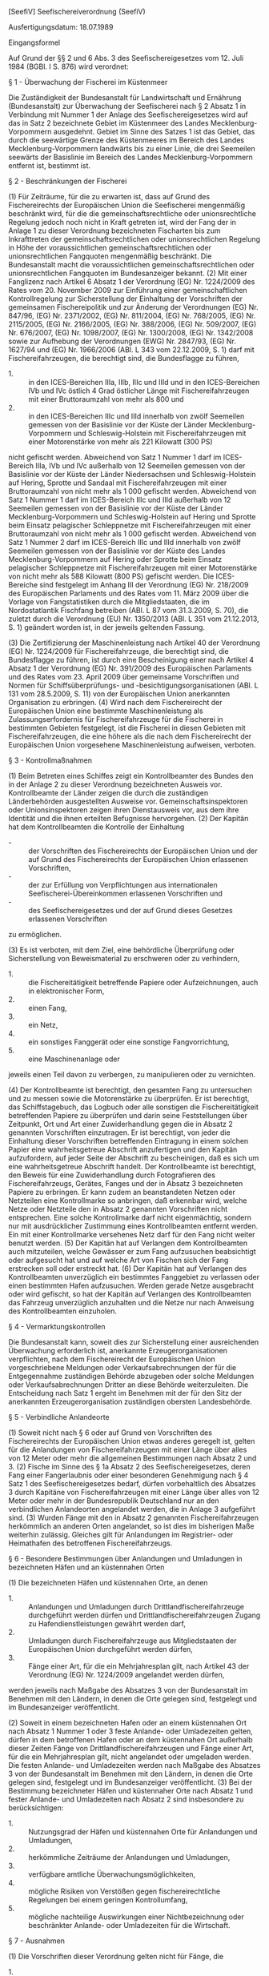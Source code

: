 [SeefiV] Seefischereiverordnung  (SeefiV)

Ausfertigungsdatum: 18.07.1989

 

Eingangsformel

Auf Grund der §§ 2 und 6 Abs. 3 des Seefischereigesetzes vom 12. Juli 1984 (BGBl. I S. 876) wird verordnet:

§ 1 - Überwachung der Fischerei im Küstenmeer

Die Zuständigkeit der Bundesanstalt für Landwirtschaft und Ernährung (Bundesanstalt) zur Überwachung der Seefischerei nach § 2 Absatz 1 in Verbindung mit Nummer 1 der Anlage des Seefischereigesetzes wird auf das in Satz 2 bezeichnete Gebiet im Küstenmeer des Landes Mecklenburg-Vorpommern ausgedehnt. Gebiet im Sinne des Satzes 1 ist das Gebiet, das durch die seewärtige Grenze des Küstenmeeres im Bereich des Landes Mecklenburg-Vorpommern landwärts bis zu einer Linie, die drei Seemeilen seewärts der Basislinie im Bereich des Landes Mecklenburg-Vorpommern entfernt ist, bestimmt ist.

§ 2 - Beschränkungen der Fischerei

(1) Für Zeiträume, für die zu erwarten ist, dass auf Grund des Fischereirechts der Europäischen Union die Seefischerei mengenmäßig beschränkt wird, für die die gemeinschaftsrechtliche oder unionsrechtliche Regelung jedoch noch nicht in Kraft getreten ist, wird der Fang der in Anlage 1 zu dieser Verordnung bezeichneten Fischarten bis zum Inkrafttreten der gemeinschaftsrechtlichen oder unionsrechtlichen Regelung in Höhe der voraussichtlichen gemeinschaftsrechtlichen oder unionsrechtlichen Fangquoten mengenmäßig beschränkt. Die Bundesanstalt macht die voraussichtlichen gemeinschaftsrechtlichen oder unionsrechtlichen Fangquoten im Bundesanzeiger bekannt.
(2) Mit einer Fanglizenz nach Artikel 6 Absatz 1 der Verordnung (EG) Nr. 1224/2009 des Rates vom 20. November 2009 zur Einführung einer gemeinschaftlichen Kontrollregelung zur Sicherstellung der Einhaltung der Vorschriften der gemeinsamen Fischereipolitik und zur Änderung der Verordnungen (EG) Nr. 847/96, (EG) Nr. 2371/2002, (EG) Nr. 811/2004, (EG) Nr. 768/2005, (EG) Nr. 2115/2005, (EG) Nr. 2166/2005, (EG) Nr. 388/2006, (EG) Nr. 509/2007, (EG) Nr. 676/2007, (EG) Nr. 1098/2007, (EG) Nr. 1300/2008, (EG) Nr. 1342/2008 sowie zur Aufhebung der Verordnungen (EWG) Nr. 2847/93, (EG) Nr. 1627/94 und (EG) Nr. 1966/2006 (ABl. L 343 vom 22.12.2009, S. 1) darf mit Fischereifahrzeugen, die berechtigt sind, die Bundesflagge zu führen,

- 1. :: in den ICES-Bereichen IIIa, IIIb, IIIc und IIId und in den ICES-Bereichen IVb und IVc östlich 4 Grad östlicher Länge mit Fischereifahrzeugen mit einer Bruttoraumzahl von mehr als 800 und
- 2. :: in den ICES-Bereichen IIIc und IIId innerhalb von zwölf Seemeilen gemessen von der Basislinie vor der Küste der Länder Mecklenburg-Vorpommern und Schleswig-Holstein mit Fischereifahrzeugen mit einer Motorenstärke von mehr als 221 Kilowatt (300 PS)

nicht gefischt werden. Abweichend von Satz 1 Nummer 1 darf im ICES-Bereich IIIa, IVb und IVc außerhalb von 12 Seemeilen gemessen von der Basislinie vor der Küste der Länder Niedersachsen und Schleswig-Holstein auf Hering, Sprotte und Sandaal mit Fischereifahrzeugen mit einer Bruttoraumzahl von nicht mehr als 1 000 gefischt werden. Abweichend von Satz 1 Nummer 1 darf im ICES-Bereich IIIc und IIId außerhalb von 12 Seemeilen gemessen von der Basislinie vor der Küste der Länder Mecklenburg-Vorpommern und Schleswig-Holstein auf Hering und Sprotte beim Einsatz pelagischer Schleppnetze mit Fischereifahrzeugen mit einer Bruttoraumzahl von nicht mehr als 1 000 gefischt werden. Abweichend von Satz 1 Nummer 2 darf im ICES-Bereich IIIc und IIId innerhalb von zwölf Seemeilen gemessen von der Basislinie vor der Küste des Landes Mecklenburg-Vorpommern auf Hering oder Sprotte beim Einsatz pelagischer Schleppnetze mit Fischereifahrzeugen mit einer Motorenstärke von nicht mehr als 588 Kilowatt (800 PS) gefischt werden. Die ICES-Bereiche sind festgelegt im Anhang III der Verordnung (EG) Nr. 218/2009 des Europäischen Parlaments und des Rates vom 11. März 2009 über die Vorlage von Fangstatistiken durch die Mitgliedstaaten, die im Nordostatlantik Fischfang betreiben (ABl. L 87 vom 31.3.2009, S. 70), die zuletzt durch die Verordnung (EU) Nr. 1350/2013 (ABl. L 351 vom 21.12.2013, S. 1) geändert worden ist, in der jeweils geltenden Fassung.

(3) Die Zertifizierung der Maschinenleistung nach Artikel 40 der Verordnung (EG) Nr. 1224/2009 für Fischereifahrzeuge, die berechtigt sind, die Bundesflagge zu führen, ist durch eine Bescheinigung einer nach Artikel 4 Absatz 1 der Verordnung (EG) Nr. 391/2009 des Europäischen Parlaments und des Rates vom 23. April 2009 über gemeinsame Vorschriften und Normen für Schiffsüberprüfungs- und -besichtigungsorganisationen (ABl. L 131 vom 28.5.2009, S. 11) von der Europäischen Union anerkannten Organisation zu erbringen.
(4) Wird nach dem Fischereirecht der Europäischen Union eine bestimmte Maschinenleistung als Zulassungserfordernis für Fischereifahrzeuge für die Fischerei in bestimmten Gebieten festgelegt, ist die Fischerei in diesen Gebieten mit Fischereifahrzeugen, die eine höhere als die nach dem Fischereirecht der Europäischen Union vorgesehene Maschinenleistung aufweisen, verboten.

§ 3 - Kontrollmaßnahmen

(1) Beim Betreten eines Schiffes zeigt ein Kontrollbeamter des Bundes den in der Anlage 2 zu dieser Verordnung bezeichneten Ausweis vor. Kontrollbeamte der Länder zeigen die durch die zuständigen Länderbehörden ausgestellten Ausweise vor. Gemeinschaftsinspektoren oder Unionsinspektoren zeigen ihren Dienstausweis vor, aus dem ihre Identität und die ihnen erteilten Befugnisse hervorgehen.
(2) Der Kapitän hat dem Kontrollbeamten die Kontrolle der Einhaltung

- - :: der Vorschriften des Fischereirechts der Europäischen Union und der auf Grund des Fischereirechts der Europäischen Union erlassenen Vorschriften,
- - :: der zur Erfüllung von Verpflichtungen aus internationalen Seefischerei-Übereinkommen erlassenen Vorschriften und
- - :: des Seefischereigesetzes und der auf Grund dieses Gesetzes erlassenen Vorschriften

zu ermöglichen.

(3) Es ist verboten, mit dem Ziel, eine behördliche Überprüfung oder Sicherstellung von Beweismaterial zu erschweren oder zu verhindern,

- 1. :: die Fischereitätigkeit betreffende Papiere oder Aufzeichnungen, auch in elektronischer Form,
- 2. :: einen Fang,
- 3. :: ein Netz,
- 4. :: ein sonstiges Fanggerät oder eine sonstige Fangvorrichtung,
- 5. :: eine Maschinenanlage oder

jeweils einen Teil davon zu verbergen, zu manipulieren oder zu vernichten.

(4) Der Kontrollbeamte ist berechtigt, den gesamten Fang zu untersuchen und zu messen sowie die Motorenstärke zu überprüfen. Er ist berechtigt, das Schiffstagebuch, das Logbuch oder alle sonstigen die Fischereitätigkeit betreffenden Papiere zu überprüfen und darin seine Feststellungen über Zeitpunkt, Ort und Art einer Zuwiderhandlung gegen die in Absatz 2 genannten Vorschriften einzutragen. Er ist berechtigt, von jeder die Einhaltung dieser Vorschriften betreffenden Eintragung in einem solchen Papier eine wahrheitsgetreue Abschrift anzufertigen und den Kapitän aufzufordern, auf jeder Seite der Abschrift zu bescheinigen, daß es sich um eine wahrheitsgetreue Abschrift handelt. Der Kontrollbeamte ist berechtigt, den Beweis für eine Zuwiderhandlung durch Fotografieren des Fischereifahrzeugs, Gerätes, Fanges und der in Absatz 3 bezeichneten Papiere zu erbringen. Er kann zudem an beanstandeten Netzen oder Netzteilen eine Kontrollmarke so anbringen, daß erkennbar wird, welche Netze oder Netzteile den in Absatz 2 genannten Vorschriften nicht entsprechen. Eine solche Kontrollmarke darf nicht eigenmächtig, sondern nur mit ausdrücklicher Zustimmung eines Kontrollbeamten entfernt werden. Ein mit einer Kontrollmarke versehenes Netz darf für den Fang nicht weiter benutzt werden.
(5) Der Kapitän hat auf Verlangen dem Kontrollbeamten auch mitzuteilen, welche Gewässer er zum Fang aufzusuchen beabsichtigt oder aufgesucht hat und auf welche Art von Fischen sich der Fang erstrecken soll oder erstreckt hat.
(6) Der Kapitän hat auf Verlangen des Kontrollbeamten unverzüglich ein bestimmtes Fanggebiet zu verlassen oder einen bestimmten Hafen aufzusuchen. Werden gerade Netze ausgebracht oder wird gefischt, so hat der Kapitän auf Verlangen des Kontrollbeamten das Fahrzeug unverzüglich anzuhalten und die Netze nur nach Anweisung des Kontrollbeamten einzuholen.

§ 4 - Vermarktungskontrollen

Die Bundesanstalt kann, soweit dies zur Sicherstellung einer ausreichenden Überwachung erforderlich ist, anerkannte Erzeugerorganisationen verpflichten, nach dem Fischereirecht der Europäischen Union vorgeschriebene Meldungen oder Verkaufsabrechnungen der für die Entgegennahme zuständigen Behörde abzugeben oder solche Meldungen oder Verkaufsabrechnungen Dritter an diese Behörde weiterzuleiten. Die Entscheidung nach Satz 1 ergeht im Benehmen mit der für den Sitz der anerkannten Erzeugerorganisation zuständigen obersten Landesbehörde.

§ 5 - Verbindliche Anlandeorte

(1) Soweit nicht nach § 6 oder auf Grund von Vorschriften des Fischereirechts der Europäischen Union etwas anderes geregelt ist, gelten für die Anlandungen von Fischereifahrzeugen mit einer Länge über alles von 12 Meter oder mehr die allgemeinen Bestimmungen nach Absatz 2 und 3.
(2) Fische im Sinne des § 1a Absatz 2 des Seefischereigesetzes, deren Fang einer Fangerlaubnis oder einer besonderen Genehmigung nach § 4 Satz 1 des Seefischereigesetzes bedarf, dürfen vorbehaltlich des Absatzes 3 durch Kapitäne von Fischereifahrzeugen mit einer Länge über alles von 12 Meter oder mehr in der Bundesrepublik Deutschland nur an den verbindlichen Anlandeorten angelandet werden, die in Anlage 3 aufgeführt sind.
(3) Wurden Fänge mit den in Absatz 2 genannten Fischereifahrzeugen herkömmlich an anderen Orten angelandet, so ist dies im bisherigen Maße weiterhin zulässig. Gleiches gilt für Anlandungen im Registrier- oder Heimathafen des betroffenen Fischereifahrzeugs.

§ 6 - Besondere Bestimmungen über Anlandungen und Umladungen in bezeichneten Häfen und an küstennahen Orten

(1) Die bezeichneten Häfen und küstennahen Orte, an denen

- 1. :: Anlandungen und Umladungen durch Drittlandfischereifahrzeuge durchgeführt werden dürfen und Drittlandfischereifahrzeugen Zugang zu Hafendienstleistungen gewährt werden darf,
- 2. :: Umladungen durch Fischereifahrzeuge aus Mitgliedstaaten der Europäischen Union durchgeführt werden dürfen,
- 3. :: Fänge einer Art, für die ein Mehrjahresplan gilt, nach Artikel 43 der Verordnung (EG) Nr. 1224/2009 angelandet werden dürfen,

werden jeweils nach Maßgabe des Absatzes 3 von der Bundesanstalt im Benehmen mit den Ländern, in denen die Orte gelegen sind, festgelegt und im Bundesanzeiger veröffentlicht.

(2) Soweit in einem bezeichneten Hafen oder an einem küstennahen Ort nach Absatz 1 Nummer 1 oder 3 feste Anlande- oder Umladezeiten gelten, dürfen in dem betroffenen Hafen oder an dem küstennahen Ort außerhalb dieser Zeiten Fänge von Drittlandfischereifahrzeugen und Fänge einer Art, für die ein Mehrjahresplan gilt, nicht angelandet oder umgeladen werden. Die festen Anlande- und Umladezeiten werden nach Maßgabe des Absatzes 3 von der Bundesanstalt im Benehmen mit den Ländern, in denen die Orte gelegen sind, festgelegt und im Bundesanzeiger veröffentlicht.
(3) Bei der Bestimmung bezeichneter Häfen und küstennaher Orte nach Absatz 1 und fester Anlande- und Umladezeiten nach Absatz 2 sind insbesondere zu berücksichtigen:

- 1. :: Nutzungsgrad der Häfen und küstennahen Orte für Anlandungen und Umladungen,
- 2. :: herkömmliche Zeiträume der Anlandungen und Umladungen,
- 3. :: verfügbare amtliche Überwachungsmöglichkeiten,
- 4. :: mögliche Risiken von Verstößen gegen fischereirechtliche Regelungen bei einem geringen Kontrollumfang,
- 5. :: mögliche nachteilige Auswirkungen einer Nichtbezeichnung oder beschränkter Anlande- oder Umladezeiten für die Wirtschaft.


§ 7 - Ausnahmen

(1) Die Vorschriften dieser Verordnung gelten nicht für Fänge, die

- 1. :: nur für Zwecke
  - a) :: der wissenschaftlichen Forschung oder
  - b) :: für die Bestandsaufstockung

  oder bei dieser Gelegenheit oder
- 2. :: befristet zur Feststellung der Wirtschaftlichkeit einer Fischerei, wenn die betreffende Fangtätigkeit zur Prüfung der fischereibiologischen Verträglichkeit wissenschaftlich begleitet wird,

von hierzu ermächtigten Fischereifahrzeugen vorgenommen werden.

(2) Die Ermächtigung erfolgt im Falle des Absatzes 1 Nr. 1 durch die Bundesanstalt oder die zuständige Dienststelle eines anderen Mitgliedstaates der Europäischen Union, im Falle des Absatzes 1 Nr. 2 durch das Bundesministerium für Ernährung und Landwirtschaft (Bundesministerium) im Einvernehmen mit den für die Fischerei in den Küstengewässern der Bundesrepublik Deutschland zuständigen obersten Landesbehörden.
(3) Fische, die nach Absatz 1 gefangen werden, dürfen nur im Rahmen der gemeinschaftsrechtlichen oder unionsrechtlichen Vorschriften verkauft oder zum Kauf angeboten werden.

§ 8 - Zugang von Fischereifahrzeugen aus Drittländern zum Hafen

(1) Hat die Bundesanstalt einem Fischereifahrzeug aus einem Drittland den Zugang zum Hafen nicht genehmigt,

- 1. :: teilt die Bundesanstalt ihre Entscheidung den zuständigen Behörden der Länder unverzüglich mit und übermittelt diesen auf Anfrage die für die Verweigerung der Genehmigung entscheidungserheblichen Angaben und Unterlagen,
- 2. :: verwehren die jeweils zuständigen Landesbehörden dem Fischereifahrzeug das tatsächliche Einlaufen in den Hafen,
- 3. :: kann die Bundesanstalt das Fischereifahrzeug auffordern, die Ausschließliche Wirtschaftszone unverzüglich zu verlassen.

(2) Wenn sich ein in Absatz 1 genanntes Fahrzeug im Hafen befindet, hat die jeweils zuständige Landesbehörde den Kapitän des Fischereifahrzeugs aufzufordern, aus dem Hafen unverzüglich auszulaufen.
(3) Dem Kapitän eines IUU-Fischereifahrzeugs aus einem Mitgliedstaat der Europäischen Union ist es verboten, in einen Hafen der Bundesrepublik Deutschland einzulaufen, es sei denn, es handelt sich um den Heimathafen des jeweiligen Fischereifahrzeugs.

§ 9 - Überprüfung von Satellitenortungsanlagen und elektronischen Aufzeichnungs- und Meldesystemen

Zur Überprüfung der Satellitenortungsanlage oder des elektronischen Aufzeichnungs- und Meldesystems im Sinne des Artikels 26 Absatz 1 Satz 2 und des Artikels 40 Absatz 1 Satz 2 der Durchführungsverordnung (EU) Nr. 404/2011 der Kommission vom 8. April 2011 mit Durchführungsbestimmungen zu der Verordnung (EG) Nr. 1224/2009 des Rates zur Einführung einer gemeinschaftlichen Kontrollregelung zur Sicherstellung der Einhaltung der Vorschriften der gemeinsamen Fischereipolitik (ABl. L 112 vom 30.4.2011, S. 1; L 328 vom 10.12.2011, S. 58; L 125 vom 12.5.2012, S. 54), die durch die Durchführungsverordnung (EU) 2015/1962 (ABl. L 287 vom 31.10.2015, S. 6) geändert worden ist, in der jeweils geltenden Fassung kann die Bundesanstalt eine Untersuchung der Anlage oder des Systems anordnen. Die Überprüfung hat durch einen Fachbetrieb auf Kosten des Inhabers der Fanglizenz zu erfolgen.

§ 10 - Logbuchführung

(1) Dem Kapitän eines Fischereifahrzeugs aus einem Mitgliedstaat der Europäischen Union ist es verboten, im Fischereilogbuch eine geschätzte Fangmenge einzutragen, die von der tatsächlich an Bord mitgeführten Fangmenge um mehr als 10 vom Hundert abweicht.
(2) Setzt der Kapitän eines Fischereifahrzeugs aus einem Mitgliedstaat der Europäischen Union während derselben Fangreise Netze mit unterschiedlichen Maschenöffnungen ein, so hat der Kapitän zum Zeitpunkt des Einsatzes eines Netzes mit einer anderen Maschenöffnung als der zuvor verwendeten jeweils

- 1. :: die Zusammensetzung der Fänge an Bord zu diesem Zeitpunkt und
- 2. :: die Maschenöffnung des ab diesem Zeitpunkt verwendeten Netzes

im Fischereilogbuch jeweils auf einer neuen Seite einzutragen.

(3) Der Kapitän eines Fischereifahrzeugs mit einer Länge über alles von 8 Metern oder mehr, aber weniger als 10 Meter, das berechtigt ist, die Bundesflagge zu führen, und das in der Ostsee fischt, hat ein Fischereilogbuch im Sinne des Artikels 14 der Verordnung (EG) Nr. 1224/2009 zu führen und sobald wie möglich, spätestens aber 48 Stunden nach der Anlandung, zu übermitteln.
(4) Der Kapitän eines Fischereifahrzeugs mit einer Länge über alles von weniger als 8 Meter in der Ostsee und von weniger als 10 Meter in der Nordsee, das berechtigt ist, die Bundesflagge zu führen, ist verpflichtet, spätestens fünf Tage nach Ablauf des Monats für den vorangegangenen Monat schriftlich oder elektronisch eine Meldung an die zuständige Landesfischereibehörde zu übermitteln (Monatsmeldung). Die Monatsmeldung enthält mindestens Angaben über

- 1. :: den ICES-Bereich und das statistische Rechteck, in welchen Fänge getätigt wurden,
- 2. :: alle Fangmengen, je Art in Kilogramm Produktgewicht und Aufmachungsart, einschließlich der Fangmengen, die unterhalb der geltenden Referenzmindestgröße (untermaßige Fänge) liegen, und der geschätzten Fangmengen, die zurückgeworfen wurden (geschätzte Rückwurfmengen),
- 3. :: die Anzahl der Seetage,
- 4. :: die Bezeichnung des Anlandehafens und
- 5. :: den je Art erzielten Erlös.

Erfolgt kein Fangeinsatz, ist eine Fehlmeldung erforderlich. Ist über einen längeren Zeitraum kein Fangeinsatz vorgesehen, kann dies in der letzten Monatsmeldung vermerkt werden. Die Meldungen sind mit Beginn der Fangaufnahme für den betreffenden Monat wieder abzugeben. Statt der Monatsmeldungen dürfen Tagesabrechnungen abgegeben werden, die vollständige Angaben nach Satz 2 enthalten müssen.


§ 11 - Umladeerklärung

(1) Der Kapitän eines Fischereifahrzeugs aus einem Mitgliedstaat der Europäischen Union mit einer Länge über alles von 10 Meter oder mehr, das an einer Umladung von Seefischereierzeugnissen beteiligt ist, hat nach der Umladung eine Umladeerklärung zu erstellen, in die er alle Mengen von über 50 Kilogramm Fischlebendgewicht jeder umgeladenen oder empfangenen Art und die in Artikel 21 Absatz 2 der Verordnung (EG) Nr. 1224/2009 genannten Angaben einzutragen hat.
(2) Der Kapitän eines umladenden Fischereifahrzeugs aus einem Mitgliedstaat der Europäischen Union mit einer Länge über alles von 12 Meter oder mehr hat die Angaben nach Absatz 1 Satz 1 elektronisch aufzuzeichnen und diese Angaben spätestens 24 Stunden nach dem Ende der Umladung an die Bundesanstalt elektronisch zu übermitteln.
(3) Dem Kapitän eines Fischereifahrzeugs aus einem Mitgliedstaat der Europäischen Union ist es verboten, in der Umladeerklärung eine geschätzte umgeladene oder empfangene Menge einzutragen, die von der tatsächlich umgeladenen oder empfangenen Menge um mehr als 10 vom Hundert abweicht.
(4) Fischlebendgewicht im Sinne dieser Vorschrift ist das errechnete Fanggewicht von auf See gelagertem oder verarbeitetem Fisch, das sich nach Berücksichtigung der Umrechnungsfaktoren ergibt, die nach Artikel 49 in Verbindung mit den Anhängen XII, XIV und XV der Durchführungsverordnung (EU) Nr. 404/2011 und auf Grund der Bekanntmachung der Bundesanstalt über die anzuwendenden Umrechnungsfaktoren zur Errechnung des Fanggewichtes von Fischen, Krebs- und Weichtieren aus Fischereiprodukten vom 19. Juli 2011 (BAnz. S. 2657) festgelegt sind.
(5) Soweit im Rahmen von Bestandsauffüllungsgebieten im Sinne des Artikels 8 oder Mehrjahresplänen im Sinne des Artikels 9 der Verordnung (EU) Nr. 1380/2013 des Europäischen Parlaments und des Rates vom 11. Dezember 2013 über die Gemeinsame Fischereipolitik und zur Änderung der Verordnungen (EG) Nr. 1954/2003 und (EG) Nr. 1224/2009 des Rates sowie zur Aufhebung der Verordnungen (EG) Nr. 2371/2002 und (EG) Nr. 639/2004 des Rates und des Beschlusses 2004/585/EG des Rates (ABl. L 354 vom 28.12.2013, S. 22), die zuletzt durch die Verordnung (EU) 2017/2092 (ABl. L 302 vom 17.11.2017, S. 1) geändert worden ist, in der jeweils geltenden Fassung besondere Regelungen festgelegt sind, bleiben diese von den Absätzen 1 und 2 unberührt.

§ 12 - Anlandeerklärung

(1) Der Kapitän eines Fischereifahrzeugs aus einem Mitgliedstaat der Europäischen Union mit einer Länge über alles

- 1. :: in der Ostsee fischend von acht Meter oder mehr,
- 2. :: im Übrigen von zehn Meter oder mehr

hat, ungeachtet des Anlandeortes, nach der Anlandung eine Anlandeerklärung in Papierform für die Zwecke des Artikels 23 der Verordnung (EG) Nr. 1224/2009 zu erstellen, in die er alle Mengen jeder angelandeten Art und die in Artikel 23 Absatz 2 der Verordnung (EG) Nr. 1224/2009 genannten Angaben einzutragen hat und der zuständigen Behörde sobald wie möglich, spätestens aber 48 Stunden nach Ende der Anlandung zu übermitteln.

(2) Der Kapitän eines Fischereifahrzeugs aus einem Mitgliedstaat der Europäischen Union mit einer Länge über alles von 12 Meter oder mehr hat die Angaben nach Absatz 1 elektronisch aufzuzeichnen und diese Angaben spätestens 24 Stunden nach dem Ende der Anlandung an die Bundesanstalt elektronisch zu übermitteln.
(3) Soweit im Rahmen von Bestandsauffüllungsgebieten im Sinne des Artikels 8 oder in Mehrjahresplänen im Sinne des Artikels 9 der Verordnung (EU) Nr. 1380/2013 besondere Regelungen getroffen werden, bleiben diese von den Absätzen 1 und 2 unberührt.

§ 13 - Ausnahmen für die küstennahe Fischerei und die Tagesfischerei

(1) Die Verpflichtungen auf Grund des Fischereirechts der Europäischen Union

- 1. :: zur Ausrüstung mit einem satellitengestützten Schiffsüberwachungssystem,
- 2. :: zum elektronischen Führen und Übermitteln von Fischereilogbuchdaten und
- 3. :: zum elektronischen Ausfüllen und Übermitteln der Angaben aus der Umladeerklärung und der Anlandeerklärung

gelten nach Maßgabe des Absatzes 3 nicht für die Kapitäne von Fischereifahrzeugen, die berechtigt sind, die Bundesflagge zu führen, mit einer Länge über alles von weniger als 15 Meter, die ausschließlich im Küstenmeer tätig sind oder zu keinem Zeitpunkt der jeweiligen Fangreise zwischen dem Auslaufen aus dem Hafen und der Rückkehr in einen Hafen länger als 24 Stunden auf See sind. Bei der Berechnung der 24 Stunden nach Satz 1 bleiben Zeiten, die wegen eines Notfalls oder höherer Gewalt auf See verbracht werden, unberücksichtigt.

(2) Die Verpflichtung, die Ausrüstung zur Bergung von verlorenem Fanggerät an Bord mitzuführen, gilt nach Maßgabe des Absatzes 3 nicht für Kapitäne von Fischereifahrzeugen, die berechtigt sind, die Bundesflagge zu führen, mit einer Länge über alles von weniger als 12 Meter, die ausschließlich im Küstenmeer tätig sind oder zu keinem Zeitpunkt der jeweiligen Fangreise zwischen dem Auslaufen aus dem Hafen und der Rückkehr in den Hafen länger als 24 Stunden auf See sind. Absatz 1 Satz 2 gilt entsprechend.
(3) Die Ausnahmen werden auf Antrag des Kapitäns für das betroffene Fahrzeug durch die Bundesanstalt gewährt. Die Ausnahmegenehmigung kann verweigert oder widerrufen werden, wenn für den Inhaber der Fanglizenz oder den Kapitän wegen eines schweren Verstoßes in Form

- a) :: der Nichterfüllung der Verpflichtungen zur Aufzeichnung und Meldung von Fangdaten oder fangrelevanten Daten, einschließlich der über das satellitengestützte Schiffsüberwachungssystem (VMS) zu übermittelnden Daten,
- b) :: des Fischens in einem Schongebiet, während einer Schonzeit, ohne Quote oder nach Ausschöpfen der Quote oder in nicht zulässigen Tiefen gemäß der laufenden Nummer 8 der Anlage 5 oder
- c) :: der Behinderung von Fischereiinspektoren bei der Wahrnehmung ihrer Aufgabe oder der Behinderung von Beobachtern bei der Wahrnehmung ihrer Aufgabe gemäß der laufenden Nummer 10 der Anlage 5

Punkte festgesetzt worden sind.

(4) Ausnahmen im Sinne des Absatzes 1 dürfen nicht für Fischereifahrzeuge gewährt werden, in deren Schiffssicherheitszeugnis oder Schiffsbesatzungszeugnis der Berufsgenossenschaft für Transport und Verkehrswirtschaft als Einsatzgebiet Gebiete eingetragen sind, die ganz oder teilweise als Meeresgebiete im Sinne des § 57 des Bundesnaturschutzgesetzes ausgewiesen sind.

§ 14 - Fanggerät

(1) Schleppnetze, Snurrewaden oder ähnliche Fanggeräte mit Fluchtfenster des Typs BACOMA oder mit einem um 90 Grad gedrehten Netztuch im Steert und im Tunnel (T90-Schleppnetz), die an Bord eines Fischereifahrzeugs mitgeführt oder zum Fischfang eingesetzt werden, müssen den technischen Beschreibungen nach der Anlage 4, auch in Verbindung mit § 17 Absatz 5 des Seefischereigesetzes, entsprechen. Die Verpflichtung nach Satz 1 gilt in den ICES-Bereichen IIIb, IIIc und IIId.
(2) Es ist verboten, eine Plakette eines stationären Fanggeräts, auf welcher das Fischereikennzeichen des Schiffes, zu dem das Fanggerät gehört, angegeben sind, zu entfernen, auszulöschen, zu ändern, unleserlich zu machen, zu verdecken oder zu verbergen.
(3) Es ist verboten, ein Netz mit einer engeren Maschenöffnung als der nach Artikel 4 Absatz 1 in Verbindung mit den Anhängen I bis V der Verordnung (EG) Nr. 850/98 des Rates vom 30. März 1998 zur Erhaltung der Fischereiressourcen durch technische Maßnahmen zum Schutz von jungen Meerestieren (ABl. L 125 vom 27.4.1998, S. 1), die zuletzt durch die Verordnung (EU) 2015/812 (ABl. L 133 vom 29.5.2015, S. 1) geändert worden ist, vorgeschriebenen Mindestmaschenöffnung zu verwenden.
(4) Es ist verboten, ein Gerät oder ein Netz mit einer geringeren Maschenöffnung als der nach Artikel 3 Absatz 1 Satz 1 in Verbindung mit Anhang II und III der Verordnung (EG) Nr. 2187/2005 des Rates vom 21. Dezember 2005 mit technischen Maßnahmen für die Erhaltung der Fischereiressourcen in der Ostsee, den Belten und dem Öresund, zur Änderung der Verordnung (EG) Nr. 1434/98 und zur Aufhebung der Verordnung (EG) Nr. 88/98 (ABl. L 349 vom 31.12.2005, S. 1), die zuletzt durch die Verordnung (EU) 2016/1139 (ABl. L 191 vom 15.7.2016, S. 1) geändert worden ist, vorgeschriebenen Mindestmaschenöffnung zu verwenden.
(5) Grundschleppnetze für die Fischerei auf Nordseekrabben (Crangon crangon) der ICES-Bereiche IVb und IVc, die an Bord eines Fischereifahrzeugs, das berechtigt ist, die Bundesflagge zu führen, mitgeführt oder zum Krabbenfang eingesetzt werden, müssen mit einem Siebnetz/Trichternetz- oder Sortiergittereinsatz ausgestattet sein und den technischen Beschreibungen nach der Anlage 4, auch in Verbindung mit § 17 Absatz 5 des Seefischereigesetzes, entsprechen. In begründeten Fällen kann von der Bundesanstalt eine Ausnahmegenehmigung für den Bereich innerhalb von drei Seemeilen gemessen von der Basislinie erteilt werden. Der Antrag ist bei der zuständigen Landesfischereibehörde zu stellen.

§ 15 - Wiegen von Seefischereierzeugnissen

(1) Der für die Erstvermarktung der im Hoheitsgebiet angelandeten Seefischereierzeugnisse verantwortliche Marktteilnehmer hat sicherzustellen, dass die Seefischereierzeugnisse bei der Anlandung gewogen werden, bevor diese gelagert, befördert oder verkauft werden. Abweichend von Satz 1 hat der Kapitän eines Fischereifahrzeugs sicherzustellen, dass die Seefischereierzeugnisse an Bord gewogen werden, soweit das Wiegen der Seefischereierzeugnisse an Bord des Fischereifahrzeugs nach Artikel 60 Absatz 3 der Verordnung (EG) Nr. 1224/2009 zugelassen ist. Artikel 61 Absatz 1 der Verordnung (EG) Nr. 1224/2009 bleibt unberührt.
(2) Die zuständigen Behörden haben Ausnahmen von Wiegeverpflichtungen nach dem Fischereirecht der Europäischen Union auf Antrag zu genehmigen, soweit dies mit dem Fischereirecht der Europäischen Union vereinbar ist.
(3) Die zuständigen Behörden haben Stichprobenpläne nach Artikel 60 Absatz 1 und 3 und einen Kontrollplan nach Artikel 61 Absatz 1 der Verordnung (EG) Nr. 1224/2009 anzunehmen, soweit diese von der Europäischen Kommission gebilligt worden sind.

§ 16 - Durchführung des Punktesystems für schwere Verstöße

(1) Für die Zwecke des Punktesystems für schwere Verstöße nach § 13 Absatz 1 Satz 2 Nummer 2 des Seefischereigesetzes werden die in Anlage 5 Spalte 3 bezeichneten Straftaten und Ordnungswidrigkeiten der in Anlage 5 Spalte 4 jeweils genannten Anzahl von Punkten zugeordnet.
(2) Das Bundesamt für Seeschifffahrt und Hydrographie kann im Einvernehmen mit der Bundesanstalt auf Antrag des Kapitäns einen späteren Beginn des Ruhens des Befähigungszeugnisses nach § 13 Absatz 4 Satz 2 des Seefischereigesetzes anordnen. Der spätere Zeitpunkt darf nicht mehr als vier Wochen von dem ursprünglich angeordneten Zeitpunkt abweichen.
(3) Im Sinne dieser Vorschrift ist

- 1. :: Schongebiet ein bestimmtes geografisches Gebiet, in dem zum Schutz oder zur Erhaltung der Fischbestände aus anderen Gründen als des Ausschöpfens oder Überschreitens einer Fangquote ein Fangverbot nach § 1a Absatz 6 des Seefischereigesetzes oder aus anderen Gründen als der Fangregulierung durch Quoten eine allgemeine Beschränkung der Seefischerei gilt, die durch die Bundesanstalt oder eine Stelle der Europäischen Union verhängt oder durch internationale Übereinkunft vereinbart und im Bundesanzeiger veröffentlicht oder auf Grund eines Rechtsakts des Fischereirechts der Europäischen Union eingerichtet worden ist,
- 2. :: Schonzeit ein bestimmter Zeitraum, in dem in einem bestimmten geografischen Gebiet zum Schutz oder zur Erhaltung der Fischbestände aus anderen Gründen als des Ausschöpfens oder Überschreitens einer Fangquote ein Fangverbot nach § 1a Absatz 6 des Seefischereigesetzes oder aus anderen Gründen als der Fangregulierung durch Quoten eine allgemeine Beschränkung der Seefischerei gilt, die durch die Bundesanstalt oder eine Stelle der Europäischen Union verhängt oder durch internationale Übereinkunft vereinbart und im Bundesanzeiger veröffentlicht oder auf Grund eines Rechtsakts des Fischereirechts der Europäischen Union eingerichtet worden ist.


§ 17 - Vermarktung von Seefischereierzeugnissen

(1) Der Käufer, Verkäufer, Lagerhalter und Transporteur haben nach Aufforderung der jeweils zuständigen Landesbehörde beim Kauf oder Verkauf, bei der Lagerung oder beim Transport von Seefischereierzeugnissen den zuständigen Behörden der Länder Belege zum Nachweis über das geografische Ursprungsgebiet der Seefischereierzeugnisse vorzulegen, soweit für eine Fischart eine Mindestgröße nach unmittelbar geltenden Vorschriften des Fischereirechts der Europäischen Union festgesetzt wurde.
(2) Der für den Erstverkauf von Seefischereierzeugnissen verantwortliche Marktteilnehmer hat die Seefischereierzeugnisse nach dem Fang

- 1. :: über Fischauktionen erstmalig zu vermarkten oder erfassen zu lassen,
- 2. :: an einen nach Artikel 59 Absatz 2 der Verordnung (EG) Nr. 1224/2009 in die Liste der registrierten Erstkäufer der Bundesanstalt eingetragenen Käufer oder
- 3. :: an eine von der zuständigen Behörde nach Artikel 5 Absatz 2 der Verordnung (EG) Nr. 104/2000 des Rates vom 17. Dezember 1999 über die gemeinsame Marktorganisation für Erzeugnisse der Fischerei und der Aquakultur (ABl. L 17 vom 21.1.2000, S. 22) anerkannte Erzeugerorganisation erstmalig zu verkaufen.

Nur anerkannte Erzeugerorganisationen und eingetragene Käufer dürfen im Rahmen eines Erstverkaufs im Inland von einem Fischereifahrzeug Seefischereierzeugnisse erwerben; Artikel 59 Absatz 3 der Verordnung (EG) 1224/2009 bleibt unberührt.


§ 18 - Rückverfolgbarkeit

(1) Der für den Erstverkauf von Seefischereierzeugnissen verantwortliche Marktteilnehmer hat sicherzustellen, dass die Seefischereierzeugnisse spätestens zum Zeitpunkt des Erstverkaufs zu Losen im Sinne des Artikels 4 Nummer 20, auch in Verbindung mit Artikel 56 Absatz 4 Satz 1, der Verordnung (EG) Nr. 1224/2009 gepackt sind. Werden Seefischereierzeugnisse von unter 30 Kilogramm je einzelner Art, die aus demselben Bewirtschaftungsgebiet von mehreren Fischereifahrzeugen kommen, von der Erzeugerorganisation, der der Betreiber des Fischereifahrzeugs angehört, nach Artikel 56 Absatz 4 der Verordnung (EG) Nr. 1224/2009 vor dem Erstverkauf in Lose gepackt, so muss die Erzeugerorganisation die Aufzeichnungen über den Ursprung des Inhalts der Lose drei Jahre ab dem Zeitpunkt des Erstverkaufs aufbewahren. Die Regelung nach Satz 2 gilt für den eingetragenen Käufer entsprechend.
(2) Der für den Erstverkauf von Seefischereierzeugnissen verantwortliche Marktteilnehmer hat sicherzustellen, dass alle Angaben zum Los nach Artikel 58 Absatz 5 der Verordnung (EG) Nr. 1224/2009 spätestens zum Zeitpunkt des Erstverkaufs vorliegen, soweit diese zu dem Zeitpunkt gemacht werden können. Er hat ferner sicherzustellen, dass die jeweilige Losidentifizierungsnummer spätestens zum Zeitpunkt des Erstverkaufs unmittelbar am Los angebracht ist. Er hat die in Satz 1 genannten Angaben drei Jahre ab Erstverkauf verfügbar zu halten und den zuständigen Behörden der Länder auf Anforderung unverzüglich vorzulegen oder zugänglich zu machen.
(3) Der für die Produktion, die Verarbeitung und den Vertrieb von Seefischereierzeugnissen jeweils verantwortliche Marktteilnehmer ist ab dem Zeitpunkt des Erstverkaufs der Seefischereierzeugnisse auf allen Produktionsstufen, Verarbeitungsstufen und Vertriebsstufen bis zum Einzelhandel verpflichtet,

- 1. :: sicherzustellen, dass jedes Los von Seefischereierzeugnissen mit einer unmittelbar am Los angebrachten Losidentifizierungsnummer gekennzeichnet ist,
- 2. :: die Losidentifizierungsnummer drei Jahre ab Erstverkauf verfügbar zu halten und den zuständigen Behörden der Länder auf Anforderung unverzüglich vorzulegen oder zugänglich zu machen,
- 3. :: sicherzustellen, dass sich die Angaben zu einem Los von Seefischereierzeugnissen nach Artikel 58 Absatz 5 der Verordnung (EG) Nr. 1224/2009 auf dem Etikett oder der Verpackung des Loses oder auf einem Handelspapier, das dem Los beigefügt ist, befinden und
- 4. :: die Angaben zu einem Los von Seefischereierzeugnissen nach Artikel 58 Absatz 5 der Verordnung (EG) Nr. 1224/2009 drei Jahre ab Erstverkauf verfügbar zu halten und den zuständigen Behörden der Länder auf Anforderung unverzüglich vorzulegen oder zugänglich zu machen.

(4) Die Verpflichtung nach Absatz 3 Nummer 3 gilt nicht im Hinblick auf ein Los, das auf der gleichen Produktionsstufe, Verarbeitungsstufe oder Vertriebsstufe mit einem anderen Los oder mit anderen Losen zusammengeführt wird. Die Verpflichtungen nach Absatz 3 Nummer 3 und 4 gelten nicht im Hinblick auf ein Los, das auf einer vorangegangenen Produktionsstufe, Verarbeitungsstufe oder Vertriebsstufe mit einem anderen Los oder mit anderen Losen zusammengeführt worden ist.
(5) Der Einzelhändler ist verpflichtet, die Informationen zu einem Seefischereierzeugnis nach Artikel 58 Absatz 5 Buchstabe g der Verordnung (EG) Nr. 1224/2009 im Einzelhandel für den Verbraucher unmittelbar erreichbar und ständig verfügbar zu halten. Die näheren Bestimmungen nach Artikel 68 der Durchführungsverordnung (EU) Nr. 404/2011 bleiben unberührt.
(6) Die Regelungen nach Artikel 56 bis 58 der Verordnung (EG) Nr. 1224/2009 und Artikel 67 der Durchführungsverordnung (EU) Nr. 404/2011 bleiben von Absatz 1 bis 4 unberührt. Kleine Mengen von Seefischereierzeugnissen, die unmittelbar von Fischereifahrzeugen an den Verbraucher verkauft werden, sind von den Anforderungen des Artikels 58 der Verordnung (EG) Nr. 1224/2009 ausgenommen, sofern diese einen Wert von 50 Euro pro Tag und pro Verbraucher nicht überschreiten.

§ 19 - Übernahmeerklärung und Transport

(1) Die für die Erstvermarktung der im Hoheitsgebiet angelandeten Seefischereierzeugnisse verantwortlichen Marktteilnehmer, die bei Erstverkäufen von Seefischereierzeugnissen einen Jahresumsatz von weniger als 200 000 Euro erreichen, legen nach Abschluss der Anlandung, soweit die Seefischereierzeugnisse zu einem späteren Zeitpunkt verkauft werden sollen, der zuständigen Behörde binnen 48 Stunden nach Abschluss der Anlandung eine Übernahmeerklärung vor, in die die in Artikel 66 Absatz 3 der Verordnung (EG) Nr. 1224/2009 genannten Angaben eingetragen werden müssen. Soweit Mehrjahrespläne besondere Regelungen treffen, bleiben diese unberührt.
(2) Die für die Erstvermarktung der im Hoheitsgebiet angelandeten Seefischereierzeugnisse verantwortlichen Marktteilnehmer, die bei Erstverkäufen von Seefischereierzeugnissen einen Jahresumsatz von 200 000 Euro oder mehr erreichen, haben nach Abschluss der Anlandung, soweit die Seefischereierzeugnisse zu einem späteren Zeitpunkt verkauft werden sollen, die in Absatz 1 genannten Angaben elektronisch aufzuzeichnen und binnen 24 Stunden nach Abschluss der Anlandung der zuständigen Behörde elektronisch zu übermitteln. Absatz 1 Satz 2 gilt entsprechend.
(3) Werden in einem Verkaufsbeleg als verkauft erklärte Seefischereierzeugnisse an einen anderen Ort als den Anlandeort verbracht, so muss der Spediteur der Seefischereierzeugnisse den zuständigen Behörden der Länder Dokumente zum Nachweis, dass der Verkauf tatsächlich erfolgt ist, nach Aufforderung unverzüglich vorlegen.

§ 20 - Einfuhr und Ausfuhr von Fischereierzeugnissen

(1) Werden Fischereierzeugnisse bei der Einfuhr in ein Versandverfahren nach Artikel 4 Nummer 16 Buchstabe b der Verordnung (EWG) Nr. 2913/92 des Rates vom 12. Oktober 1992 zur Festlegung des Zollkodex der Gemeinschaften (ABl. L 302 vom 19.10.1992, S. 1) in der jeweils geltenden Fassung überführt und an einem anderen Ort im Hoheitsgebiet in den zollrechtlich freien Verkehr nach Artikel 4 Nummer 16 Buchstabe a der Verordnung (EWG) Nr. 2913/92 überführt, so sind die Artikel 16, 17 und 18 der Verordnung (EG) Nr. 1005/2008 des Rates vom 29. September 2008 über ein Gemeinschaftssystem zur Verhinderung, Bekämpfung und Unterbindung der illegalen, nicht gemeldeten und unregulierten Fischerei, zur Änderung der Verordnungen (EWG) Nr. 2847/93, (EG) Nr. 1936/2001 und (EG) Nr. 601/2004 und zur Aufhebung der Verordnungen (EG) Nr. 1093/94 und (EG) Nr. 1447/1999 (ABl. L 286 vom 29.10.2008, S. 1) in der jeweils geltenden Fassung an dem Ort anzuwenden, an dem die Fischereierzeugnisse in den zollrechtlich freien Verkehr überführt werden.
(2) Der hinreichende Umfang von Einfuhrvorgängen und Einfuhrmengen im Sinne des Artikels 16 Absatz 3 Buchstabe b der Verordnung (EG) Nr. 1005/2008, auch in Verbindung mit Artikel 10 Absatz 1 der Verordnung (EG) Nr. 1010/2009 der Kommission vom 22. Oktober 2009 mit Durchführungsbestimmungen zu der Verordnung (EG) Nr. 1005/2008 des Rates über ein Gemeinschaftssystem zur Verhinderung, Bekämpfung und Unterbindung der illegalen, nicht gemeldeten und unregulierten Fischerei (ABl. L 280 vom 27.10.2009, S. 5) in der jeweils geltenden Fassung, als Voraussetzung für die Bewilligung des Status eines anerkannten Wirtschaftsbeteiligten liegt vor, wenn der Antragsteller Einfuhren von 10 Tonnen Fischereierzeugnissen pro Jahr oder mehr nachweisen kann.

§ 21 - Finanzielle Beteiligung der Europäischen Union an bestimmten Ausgaben der Wirtschaft

(1) Die Bundesanstalt hat die Aufgabe,

- 1. :: die Anträge auf finanzielle Beteiligung der Europäischen Union auf Grund der Verordnung (EU) Nr. 508/2014 des Europäischen Parlaments und des Rates vom 15. Mai 2014 über den Europäischen Meeres- und Fischereifonds und zur Aufhebung der Verordnungen (EG) Nr. 2328/2003, (EG) Nr. 861/2006, (EG) Nr. 1198/2006 und (EG) Nr. 791/2007 des Rates und der Verordnung (EU) Nr. 1255/2011 des Europäischen Parlaments und des Rates (ABl. L 149 vom 20.5.2014, S. 1; L 88 vom 31.3.2017, S. 22), die zuletzt durch die Delegierte Verordnung (EU) 2017/1787 (ABl. L 256 vom 4.10.2017, S. 1) geändert worden ist, und den zu deren Durchführung erlassenen Vorschriften in der jeweils geltenden Fassung zu den durch die Durchführung der Vorschriften der Gemeinsamen Fischereipolitik über die Rückverfolgbarkeit von Seefischereierzeugnissen entstehenden Ausgaben natürlicher oder juristischer Personen des Privatrechts entgegenzunehmen,
- 2. :: die Finanzmittel der Europäischen Union zur Beteiligung an den in Nummer 1 genannten Ausgaben an die jeweils Begünstigten auszuschütten und
- 3. :: die zweckgemäße Verwendung der in Nummer 2 genannten Finanzmittel zu kontrollieren.

(2) Die Bundesanstalt macht gegenüber dem Begünstigten nach Absatz 1 Nummer 2 vor Ausschüttung der Finanzmittel eine Mitteilung, mit der dieser von der anstehenden Mittelausschüttung, den Verpflichtungen, die bei und nach Verwendung der Mittel auf Grund des Fischereirechts der Europäischen Union einzuhalten sind, und den hierbei geltenden Verfahren in Kenntnis gesetzt wird.

§ 22 - Ordnungswidrigkeiten

(1) Ordnungswidrig im Sinne des § 18 Absatz 2 Nummer 4 Buchstabe a des Seefischereigesetzes handelt, wer vorsätzlich oder fahrlässig

- 1. :: entgegen § 2 Absatz 2 Satz 1 Nummer 1 mit einem Fahrzeug mit einer höheren Bruttoraumzahl fischt,
- 2. :: entgegen § 2 Absatz 2 Satz 1 Nummer 2 oder Absatz 4 mit einem Fahrzeug mit einer höheren Motorenstärke oder Maschinenleistung fischt,
- 3. :: entgegen § 3 Absatz 4 Satz 7 ein dort genanntes Netz zum Fang benutzt,
- 4. :: entgegen § 5 Absatz 2 Fische an einem anderen Ort anlandet,
- 5. :: entgegen § 6 Absatz 2 Satz 1 einen Fang außerhalb einer dort genannten Zeit anlandet oder umlädt,
- 6. :: entgegen § 8 Absatz 3 in einen dort genannten Hafen einläuft,
- 7. :: entgegen § 14 Absatz 2 eine Plakette entfernt, auslöscht, ändert, unleserlich macht, verdeckt oder verbirgt,
- 8. :: entgegen § 14 Absatz 3 oder Absatz 4 ein Gerät oder ein Netz verwendet,
- 9. :: entgegen § 15 Absatz 1 Satz 1 oder 2 nicht sicherstellt, dass die Seefischereierzeugnisse gewogen werden,
- 10. :: entgegen § 17 Absatz 2 Satz 1 ein Seefischereierzeugnis nicht richtig vermarktet, nicht richtig erfassen lässt oder nicht richtig verkauft,
- 11. :: entgegen § 17 Absatz 2 Satz 2 erster Halbsatz ein Seefischereierzeugnis erwirbt,
- 12. :: entgegen § 18 Absatz 1 Satz 1 nicht sicherstellt, dass die Seefischereierzeugnisse zu Losen gepackt sind,
- 13. :: entgegen § 18 Absatz 2 Satz 1 nicht sicherstellt, dass eine Angabe vorliegt, oder
- 14. :: entgegen § 18 Absatz 2 Satz 3 eine dort genannte Angabe nicht oder nicht für die vorgeschriebene Dauer verfügbar hält, nicht oder nicht rechtzeitig vorlegt oder nicht oder nicht rechtzeitig zugänglich macht.

(2) Ordnungswidrig im Sinne des § 18 Absatz 2 Nummer 4 Buchstabe b des Seefischereigesetzes handelt, wer vorsätzlich oder fahrlässig

- 1. :: entgegen § 3 Absatz 3 Nummer 2, 3, 4 oder Nummer 5 einen Fang, ein Netz, ein sonstiges Fanggerät oder eine sonstige Fangvorrichtung, eine Maschinenanlage oder jeweils einen Teil davon verbirgt, manipuliert oder vernichtet,
- 2. :: entgegen § 3 Absatz 5 eine Mitteilung nicht, nicht richtig, nicht vollständig oder nicht rechtzeitig macht,
- 3. :: entgegen § 3 Absatz 6 Satz 1 ein Fanggebiet nicht oder nicht rechtzeitig verlässt oder einen Hafen nicht oder nicht rechtzeitig aufsucht,
- 4. :: entgegen § 3 Absatz 6 Satz 2 das Fahrzeug nicht oder nicht rechtzeitig anhält oder ein Netz einholt,
- 5. :: entgegen § 10 Absatz 1 eine Angabe macht,
- 6. :: entgegen § 10 Absatz 2 eine Eintragung nicht, nicht richtig, nicht vollständig oder nicht rechtzeitig vornimmt,
- 7. :: entgegen § 10 Absatz 3 ein Fischereilogbuch nicht, nicht richtig, nicht vollständig oder nicht rechtzeitig übermittelt,
- 8. :: entgegen § 10 Absatz 4 Satz 1 eine dort genannte Meldung nicht, nicht richtig, nicht vollständig, nicht in der vorgeschriebenen Weise oder nicht rechtzeitig übermittelt,
- 9. :: entgegen § 11 Absatz 1 eine dort genannte Umladeerklärung nicht, nicht richtig, nicht vollständig oder nicht rechtzeitig erstellt,
- 10. :: entgegen § 11 Absatz 2 eine dort genannte Angabe nicht, nicht richtig, nicht vollständig, nicht in der vorgeschriebenen Weise oder nicht rechtzeitig übermittelt,
- 11. :: entgegen § 11 Absatz 3 eine Eintragung vornimmt,
- 12. :: entgegen § 12 Absatz 1 eine Angabe nicht, nicht richtig, nicht vollständig, nicht in der vorgeschriebenen Weise oder nicht rechtzeitig übermittelt,
- 13. :: entgegen § 17 Absatz 1 ein dort genanntes Dokument nicht, nicht richtig, nicht vollständig, nicht in der vorgeschriebenen Weise oder nicht rechtzeitig vorlegt,
- 14. :: entgegen § 18 Absatz 1 Satz 2, auch in Verbindung mit Satz 3, eine dort genannte Aufzeichnung nicht oder nicht mindestens drei Jahre aufbewahrt,
- 15. :: entgegen § 18 Absatz 2 Satz 2 nicht sicherstellt, dass eine Losidentifizierungsnummer am Los angebracht ist,
- 16. :: entgegen § 18 Absatz 3 Nummer 1 nicht sicherstellt, dass ein Los mit einer Losidentifizierungsnummer gekennzeichnet ist,
- 17. :: entgegen § 18 Absatz 3 Nummer 2 eine Losidentifizierungsnummer nicht oder nicht für die vorgeschriebene Dauer verfügbar hält, nicht oder nicht rechtzeitig vorlegt oder nicht oder nicht rechtzeitig zugänglich macht,
- 18. :: entgegen § 18 Absatz 3 Nummer 3 nicht sicherstellt, dass sich eine dort genannte Angabe an einer dort genannten Stelle befindet,
- 19. :: entgegen § 18 Absatz 3 Nummer 4 eine dort genannte Angabe nicht oder nicht für die vorgeschriebene Dauer verfügbar hält, nicht oder nicht rechtzeitig vorlegt oder nicht oder nicht rechtzeitig zugänglich macht,
- 20. :: entgegen § 18 Absatz 5 Satz 1 eine dort genannte Information nicht, nicht richtig oder nicht vollständig erreichbar oder verfügbar hält,
- 21. :: entgegen § 19 Absatz 1 Satz 1 eine Übernahmeerklärung nicht, nicht richtig, nicht vollständig oder nicht rechtzeitig vorlegt,
- 22. :: entgegen § 19 Absatz 2 Satz 1 eine Angabe nicht, nicht richtig, nicht vollständig, nicht in der vorgeschriebenen Weise oder nicht rechtzeitig aufzeichnet oder nicht, nicht richtig, nicht vollständig, nicht in der vorgeschriebenen Weise oder nicht rechtzeitig übermittelt oder
- 23. :: entgegen § 19 Absatz 3 ein Dokument nicht, nicht richtig, nicht vollständig, nicht in der vorgeschriebenen Weise oder nicht rechtzeitig vorlegt.


§ 23 - Inkrafttreten

Diese Verordnung tritt am Tage nach der Verkündung in Kraft.

Schlußformel

Der Bundesrat hat zugestimmt.\\
\\
Der Bundesminister für Ernährung, Landwirtschaft und Forsten

Anlage 1 - (zu § 2 Absatz 1)Fischarten, bei denen die Ausübung der Seefischerei mengenmäßig beschränkt wird

(Fundstelle: BGBl. I 2019, 437)
| Bastardmakrele (Stöcker) | Blauer Wittling                                      |
| Blauleng                 | Butte                                                |
| Eberfisch                | Gabeldorsch                                          |
| Gelbschwanzflunder       | Glattbutt                                            |
| Goldlachs                | Grenadierfische                                      |
| Hering                   | Kabeljau                                             |
| Kaisergranat             | Kalmar                                               |
| Lachs                    | Leng                                                 |
| Limande                  | Lodde                                                |
| Makrele                  | Rauhe Scharbe (Amerikanische Scholle, Doggerscharbe) |
| Rotbarsch                | Rotzunge                                             |
| Sämtliche Haie           | Sämtliche Rochen                                     |
| Sämtliche Thunfische     | Sandaal                                              |
| Schellfisch              | Scholle                                              |
| Schwarzer Degenfisch     | Schwarzer Heilbutt                                   |
| Schwertfisch             | Seehecht                                             |
| Seelachs (Köhler)        | Seeteufel                                            |
| Seezunge                 | Sprotte                                              |
| Steinbutt                | Stintdorsch                                          |
| Wittling                 | Wolfsbarsch                                          |


Anlage 2 - (zu § 3 Abs. 1)

Fundstelle des Originaltextes: BGBl. I 1989, 1487;\\
bzgl. der einzelnen Änderungen vgl. Fußnote

\\

#+BEGIN_EXAMPLE
                            Bundesrepublik Deutschland
                     Ausweis für den Fischereiaufsichtsdienst
                     Nr. .......
   
  Herr/Frau ...........................................................
  wird nach den geltenden Vorschriften der Bundesrepublik Deutschland
  mit der
                            Überwachung der Fischerei
  beauftragt.
  (§ 1 Nr. 3 Buchstabe c des Gesetzes über die Aufgaben des
  Bundes auf dem Gebiet der Seeschiffahrt in der Fassung der
  Bekanntmachung vom 21. Januar 1987 (BGBl. I S. 541) und gemäß § 6
  Abs. 1 des Seefischereigesetzes vom 12. Juli 1984 (BGBl. I S. 876)
  in Verbindung mit der Bekanntmachung des Bundesministers für
  Ernährung, Landwirtschaft und Forsten vom 16. Dezember 1986
  (BAnz. S. 17 258))
   
  Hamburg, den .....................
   
            (Stempel)
                                                   Bundesanstalt
                                      für Landwirtschaft und Ernährung
                                                   Im Auftrag
   
  (hellgrün mit schwarzem Aufdruck, Format DIN A6) 
#+END_EXAMPLE


Anlage 3 - (zu § 5 Absatz 2)Verbindliche Anlandeorte

(Fundstelle: BGBl. I 2012, 2553 - 2554)

Anlage 4 - (zu § 14 Absatz 1)

(Fundstelle: BGBl. I 2012, 2555 - 2556)
- 1. :: Konstruktion von Steert und Tunnel des Schleppnetzes
  - a) :: Steert und Tunnel bestehen jeweils aus zwei gleich großen Netzblättern, die auf jeder Seite durch jeweils eine Lasche oder Laschverstärkung gleicher Länge verbunden sind.
  - b) :: Die Rautenmaschen des Schleppnetzes haben eine Mindestöffnung von 105 mm. Das Garn besteht aus Polyäthylenfäden, wobei Einfachzwirn eine Stärke von höchstens 6 mm, Doppelzwirn eine Stärke von höchstens 4 mm aufweist. Dies gilt nicht für die letzte handgeflochtene Maschenreihe im Steert, wenn durch diese die Steertleine läuft.
  - c) :: Die Anzahl der offenen Rautenmaschen im Umfang des Tunnels und des Steerts, ausgenommen der Laschen oder Laschverstärkungen, ist an jeder Stelle gleich und beträgt höchstens 100 offene Maschen.
- 2. :: Netztuch des Fluchtfensters
  - a) :: Es handelt sich um knotenloses Netztuch aus geflochtenem Einfachgarn, bei dem die Verbindung der Zwirne durch Verflechtung gegeben ist. Das Netztuch besteht aus Quadratmaschen, das heißt alle vier Seiten des Fenster-Netztuches sind im Schenkelschnitt geschnitten.
  - b) :: Die Maschenöffnung beträgt mindestens 120 mm.
  - c) :: Das Einfachgarn weist eine Stärke von mindestens 5 mm auf.
- 3. :: Anbringung des Fluchtfensters
  - a) :: Das Fenster wird in das obere Netzblatt des Steerts eingefügt.
  - b) :: Das Fenster endet in einem Abstand von maximal vier Maschen zur Steertleine, die handgeflochtene Maschenreihe, durch die die Steertleine läuft, eingeschlossen.
  - c) :: Das Fenster ist so angelascht, dass die Schenkel parallel und senkrecht zur Längsachse des Steerts verlaufen.
- 4. :: Größe des Fluchtfensters
  - a) :: Die Breite des Fensters in Anzahl der Schenkel entspricht der Hälfte der Anzahl offener Rautenmaschen im oberen Netzblatt. Bei der Verwendung eines Fensters von geringerer Breite dürfen höchstens 20 % der Anzahl offener Rautenmaschen im oberen Netzblatt, auf beide Seiten des Fensters gleichmäßig verteilt, stehen bleiben.
  - b) :: Die Länge des Fensters beträgt mindestens 5,5 m. Abweichend hiervon beträgt die Länge des Fensters mindestens 6 m, wenn am Fenster Sensoren zur Messung der Fangmenge angebracht sind. Es dürfen höchstens zwei Sensoren angebracht sein.
- 5. :: Reparatur des Fensters
  Der Einsatz eines Fanggeräts mit einem BACOMA-Fluchtfenster, an dem eine Reparatur vorgenommen worden ist, ist nur dann zulässig, wenn die Selektivität des Fanggeräts infolge der Reparatur des Fluchtfensters nicht eingeschränkt ist. Von einem Fortbestehen der Selektivität ist in der Regel auszugehen, wenn bei der Reparatur des BACOMA-Fluchtfensters nicht mehr als 10 % der Maschen ausgebessert werden. Als ausgebesserte Masche gilt hierbei jede Masche, deren Öffnung durch das Ausbessern beschädigter Maschen oder durch das Zusammenfügen von zwei Stücken knotenlosem Quadratmaschennetztuch verändert wurde.
- 6. :: Sonstige Vorschriften zu Schleppnetzen
  - a) :: Das Fluchtfenster darf nicht von einem Entlastungsstropp (hinterster Stropp) umschlossen sein.
  - b) :: Soweit eine Steertboje eingesetzt wird, ist eine kugelförmige Steertboje mit einem maximalen Durchmesser von 40 cm zulässig. Die Steertboje ist über eine Bojenleine an der Steertleine befestigt.
  - c) :: Das Fluchtfenster darf nicht durch einen Flapper abgedeckt werden.

- 1. :: Begriffsbestimmung
  T90-Schleppnetze sind Schleppnetze, Snurrewaden und ähnliche Netze mit einem Steert und Tunnel aus geknotetem Rautenmaschennetztuch, das um 90 Grad gedreht wurde. Die Hauptlaufrichtung der Maschen des Netztuchgarns verläuft senkrecht zur Längsachse des Netzes.
- 2. :: Maschenöffnung
  Die Maschenöffnung beträgt mindestens 120 mm.
- 3. :: Garnstärke
  Das im Steert und im Tunnel verwendete Garn besteht aus Polyäthylenfäden, wobei Einfachzwirn eine Stärke von höchstens 6 mm und Doppelzwirn eine Stärke von höchstens 4 mm aufweist. Dies gilt nicht für die letzte handgeflochtene Maschenreihe im Steert, wenn durch diese die Steertleine läuft.
- 4. :: Konstruktion
  - a) :: Steert und Tunnel mit um 90 Grad gedrehten Maschen (T90) müssen jeweils aus zwei Netzblättern gleicher Größe hergestellt sein, die auf jeder Seite durch jeweils eine Lasche oder Laschverstärkung gleicher Länge verbunden sind. Die Länge des Steerts und Tunnels beträgt mindestens 50 Maschen.
  - b) :: Die Anzahl offener Maschen im Umfang des Steerts und des Tunnels ist an jeder Stelle gleich und darf nicht mehr als 50 betragen, Verbindungsnähte, Laschverstärkungen oder Laschen ausgenommen.
  - c) :: An der Verbindung zwischen Steert oder Tunnel mit dem sich verjüngenden Teil des Schleppnetzes muss die Anzahl der T90-Maschen im Umfang des Steerts oder Tunnels 50 % der Maschenzahl der letzten Maschenreihe des sich verjüngenden Teils des Schleppnetzes betragen. Die Netzblätter von Steert oder Tunnel müssen mit den Netzblättern des sich verjüngenden Teils des Schleppnetzes durch Einhänger verbunden sein.

- 1. :: Technische Merkmale Siebnetz/Trichternetz
  - a) :: Definition: Das Hauptnetz ist der Teil des Grundschleppnetzes, welcher sich vor dem Steert befindet.
  - b) :: Ein Siebnetz/Trichternetz ist ein Stück Netzwerk, dessen maximale Maschenöffnung 70 mm beträgt.
  - c) :: Das Siebnetz/Trichternetz wird im Innern des Hauptnetzes vor dem Steert angebracht. Die gestreckte Länge des Siebnetzes darf nicht mehr als 1 m aus der Fluchtöffnung herausragen. Das Siebnetz/Trichternetz ist an der Innenseite des Fanggerätes befestigt, so dass Organismen nur durch dieses Siebnetz/Trichternetz in den Steert gelangen können.
  - d) :: Das Siebnetz/Trichternetz mündet in einer Fluchtöffnung, die entweder an der Ober- oder Unterseite des Hauptnetzes angebracht ist. Die (Flucht-)Öffnung des Siebnetzes/Trichternetzes muss frei sein. Der Abstand der Fluchtöffnung zum Steertanfang beträgt höchstens 100 Maschen. Die Breite der Fluchtöffnung (in Querrichtung des Fanggerätes) umfasst mindestens jeweils 15 Maschen des Hauptnetzes.
  - e) :: Es dürfen gleichzeitig höchstens zwei Siebnetzteile verwendet werden, sofern sie an der oberen beziehungsweise an der unteren Hälfte des Grundschleppnetzes angebracht sind und sich an keiner Stelle überlappen.
- 2. :: Technische Merkmale Sortiergittereinsatz
  - a) :: Die Konstruktion des Sortiergitters im Krabbennetz kann rechteckig oder elliptisch sein und muss aus festem Material bestehen. Beim rechteckigen Sortiergitter sind die Stäbe parallel zur Längsachse und bei den elliptischen Sortiergittern parallel zur längeren Achse auszurichten.
  - b) :: Die Stäbe des Sortiergitters dürfen einen maximalen Abstand von 20 mm aufweisen.


Anlage 5 - (zu § 16 Absatz 1)Bezeichnung und Bewertung der Straftaten und Ordnungswidrigkeiten im Rahmen des Punktesystems

(Fundstelle: BGBl. I 2019, 438 -- 442)
\\
\\

